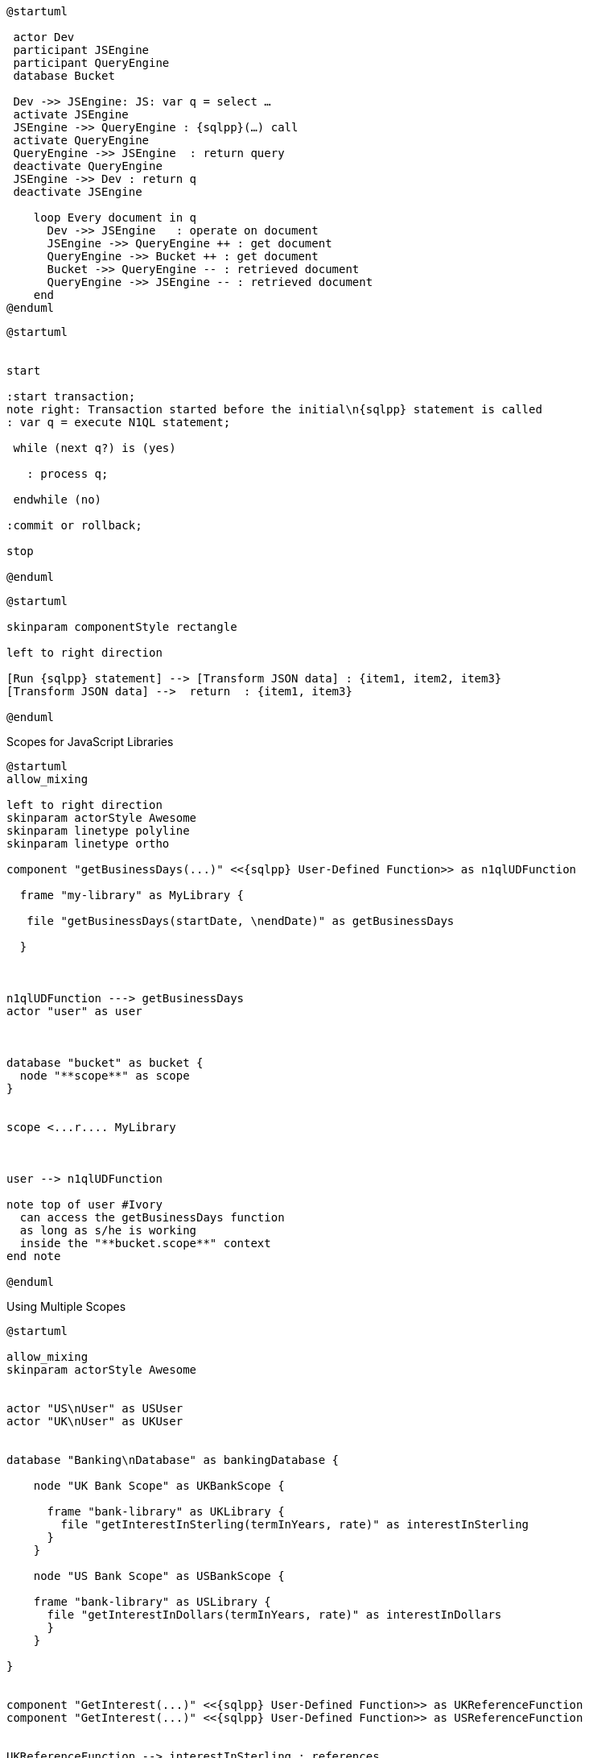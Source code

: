 ////
Contains the diagrams used in the JavasScript UDF section
////

// tag::inline-call-sequence[]
[plantuml, subs=attributes]
....
@startuml
 
 actor Dev
 participant JSEngine
 participant QueryEngine
 database Bucket
 
 Dev ->> JSEngine: JS: var q = select …
 activate JSEngine
 JSEngine ->> QueryEngine : {sqlpp}(…) call
 activate QueryEngine
 QueryEngine ->> JSEngine  : return query
 deactivate QueryEngine
 JSEngine ->> Dev : return q
 deactivate JSEngine

    loop Every document in q
      Dev ->> JSEngine   : operate on document
      JSEngine ->> QueryEngine ++ : get document
      QueryEngine ->> Bucket ++ : get document
      Bucket ->> QueryEngine -- : retrieved document
      QueryEngine ->> JSEngine -- : retrieved document
    end
@enduml
....
// end::inline-call-sequence[]

// tag::transactions-and-iterators[]
[plantuml, subs=attributes]
....
@startuml


start

:start transaction;
note right: Transaction started before the initial\n{sqlpp} statement is called
: var q = execute N1QL statement;
 
 while (next q?) is (yes)
 
   : process q;
   
 endwhile (no)
 
:commit or rollback;

stop

@enduml
....
// end::transactions-and-iterators[]


// tag::data-transformation[]
[plantuml, subs=attributes]
....
@startuml

skinparam componentStyle rectangle

left to right direction

[Run {sqlpp} statement] --> [Transform JSON data] : {item1, item2, item3}
[Transform JSON data] -->  return  : {item1, item3}

@enduml
....
// end::data-transformation[]

// tag::udf-scopes-diagram[]
.Scopes for JavaScript Libraries
[plantuml#scopes-for-udf, subs=attributes]
----
@startuml
allow_mixing

left to right direction
skinparam actorStyle Awesome
skinparam linetype polyline
skinparam linetype ortho

component "getBusinessDays(...)" <<{sqlpp} User-Defined Function>> as n1qlUDFunction

  frame "my-library" as MyLibrary {
  
   file "getBusinessDays(startDate, \nendDate)" as getBusinessDays

  }



n1qlUDFunction ---> getBusinessDays 
actor "user" as user



database "bucket" as bucket {
  node "**scope**" as scope
}


scope <...r.... MyLibrary



user --> n1qlUDFunction

note top of user #Ivory
  can access the getBusinessDays function
  as long as s/he is working 
  inside the "**bucket.scope**" context
end note

@enduml
----
// end::udf-scopes-diagram[]

// tag::banking-scope-scenario[]
.Using Multiple Scopes
[plantuml#banking-scope-scenario, subs=attributes]
----
@startuml

allow_mixing
skinparam actorStyle Awesome


actor "US\nUser" as USUser
actor "UK\nUser" as UKUser


database "Banking\nDatabase" as bankingDatabase {

    node "UK Bank Scope" as UKBankScope {
    
      frame "bank-library" as UKLibrary {
        file "getInterestInSterling(termInYears, rate)" as interestInSterling
      } 
    }
    
    node "US Bank Scope" as USBankScope {
    
    frame "bank-library" as USLibrary {
      file "getInterestInDollars(termInYears, rate)" as interestInDollars
      }
    }
    
}


component "GetInterest(...)" <<{sqlpp} User-Defined Function>> as UKReferenceFunction
component "GetInterest(...)" <<{sqlpp} User-Defined Function>> as USReferenceFunction


UKReferenceFunction --> interestInSterling : references
UKUser --> UKReferenceFunction

USReferenceFunction --> interestInDollars : references
USUser --> USReferenceFunction

note left of UKUser #Ivory
  **UK** User is logged on with
  the BankingDatabase.**UKBank**
  context scope
end note

note right of USUser #Ivory
  **US** User is logged on with
  the BankingDatabase.**USBank**
  context scope
end note

note as referenceFunctionNote #Ivory
  Two N1QL User-Defined Functions with the same name,
  but pointing at different JavaScript functions 
  in different libraries in different scopes.
end note

referenceFunctionNote .. UKReferenceFunction
referenceFunctionNote .. USReferenceFunction

@enduml
----
// end::banking-scope-scenario[]

// tag::javascript-scopes[]
.Javascript UDFs Structure
[plantuml#javascript-scopes]
....
@startuml

frame Cluster {

    frame "global library" as globalLibrary #white {
    
        component function3 #Ivory [
                        
function globalUKHoliday(... args) {
    ...       
}
        
        ]
    
        component function4 #Ivory [
                        
function globalUSHoliday(... args) {
    ...       
}
        
        ]
    }

    database "Bucket" {
        
        node "Scope" #White {
          
            frame "my-library" #White {
                    
             component function1 #Ivory [
                            
function add(x, y) {
    ...       
}
            
            ]
                   
        }     
    }
}

@enduml
....
// end::javascript-scopes[]
